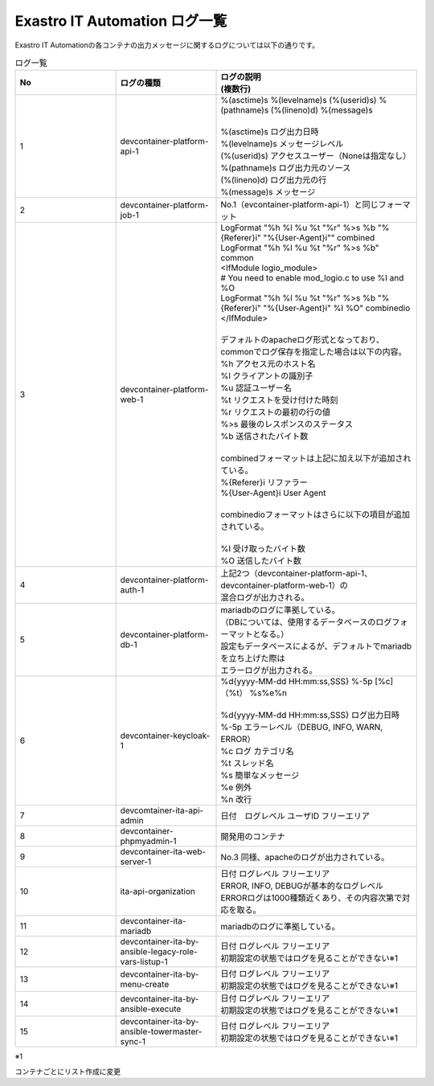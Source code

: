 ==============================
Exastro IT Automation ログ一覧
==============================

| Exastro IT Automationの各コンテナの出力メッセージに関するログについては以下の通りです。


.. list-table:: ログ一覧
   :widths: 10 10 20
   :header-rows: 1
   :align: left

   * - No
     - ログの種類
     - | ログの説明
       | (複数行)
   * - 1
     - | devcontainer-platform-api-1
     - | %(asctime)s %(levelname)s (%(userid)s) %(pathname)s (%(lineno)d) %(message)s
       | 
       | %(asctime)s ログ出力日時
       | %(levelname)s メッセージレベル
       | (%(userid)s) アクセスユーザー（Noneは指定なし）
       | %(pathname)s ログ出力元のソース
       | (%(lineno)d) ログ出力元の行
       | %(message)s メッセージ
   * - 2
     - devcontainer-platform-job-1
     - No.1（evcontainer-platform-api-1）と同じフォーマット 
   * - 3
     - devcontainer-platform-web-1
     - | LogFormat "%h %l %u %t \"%r\" %>s %b \"%{Referer}i\" \"%{User-Agent}i\"" combined \
       | LogFormat "%h %l %u %t \"%r\" %>s %b" common \ 
       | <IfModule logio_module> \
       | # You need to enable mod_logio.c to use %I and %O \
       | LogFormat "%h %l %u %t \"%r\" %>s %b \"%{Referer}i\" \"%{User-Agent}i\" %I %O" combinedio \
       | </IfModule>
       |
       | デフォルトのapacheログ形式となっており、commonでログ保存を指定した場合は以下の内容。
       | %h    アクセス元のホスト名
       | %l    クライアントの識別子
       | %u    認証ユーザー名
       | %t    リクエストを受け付けた時刻
       | \%r\  リクエストの最初の行の値
       | %>s   最後のレスポンスのステータス
       | %b    送信されたバイト数
       | 
       | combinedフォーマットは上記に加え以下が追加されている。
       | \%{Referer}i\     リファラー
       | \%{User-Agent}i\  User Agent
       |
       | combinedioフォーマットはさらに以下の項目が追加されている。
       |
       | %I  受け取ったバイト数
       | %O  送信したバイト数
   * - 4
     - | devcontainer-platform-auth-1
     - | 上記2つ（devcontainer-platform-api-1、devcontainer-platform-web-1）の
       | 混合ログが出力される。
   * - 5
     - | devcontainer-platform-db-1
     - | mariadbのログに準拠している。
       | （DBについては、使用するデータベースのログフォーマットとなる。）
       | 設定もデータベースによるが、デフォルトでmariadbを立ち上げた際は
       | エラーログが出力される。
   * - 6
     - | devcontainer-keycloak-1
     - | %d{yyyy-MM-dd HH:mm:ss,SSS} %-5p [%c] （%t） %s%e%n
       |
       | %d{yyyy-MM-dd HH:mm:ss,SSS}		ログ出力日時
       | %-5p	エラーレベル（DEBUG, INFO, WARN, ERROR）
       | %c		ログ カテゴリ名
       | %t		スレッド名
       | %s		簡単なメッセージ
       | %e		例外
       | %n		改行
   * - 7
     - | devcomtainer-ita-api-admin
     - | 日付　ログレベル ユーザID フリーエリア
   * - 8
     - | devcontainer-phpmyadmin-1
     - | 開発用のコンテナ
   * - 9
     - | devcontainer-ita-web-server-1
     - | No.3 同様、apacheのログが出力されている。
   * - 10
     - | ita-api-organization
     - | 日付 ログレベル フリーエリア
       | ERROR, INFO, DEBUGが基本的なログレベル
       | ERRORログは1000種類近くあり、その内容次第で対応を取る。
   * - 11
     - | devcontainer-ita-mariadb
     - | mariadbのログに準拠している。
   * - 12
     - | devcontainer-ita-by-ansible-legacy-role-vars-listup-1
     - | 日付 ログレベル フリーエリア
       | 初期設定の状態ではログを見ることができない※1
   * - 13
     - | devcontainer-ita-by-menu-create
     - | 日付 ログレベル フリーエリア
       | 初期設定の状態ではログを見ることができない※1
   * - 14
     - | devcontainer-ita-by-ansible-execute
     - | 日付 ログレベル フリーエリア
       | 初期設定の状態ではログを見ることができない※1
   * - 15
     - | devcontainer-ita-by-ansible-towermaster-sync-1
     - | 日付 ログレベル フリーエリア
       | 初期設定の状態ではログを見ることができない※1


.. code_block::




.. list-table:: devcontainer-platform-api-1
   :widths: 10 10 20
   :header-rows: 1
   :align: left





| ※1
コンテナごとにリスト作成に変更